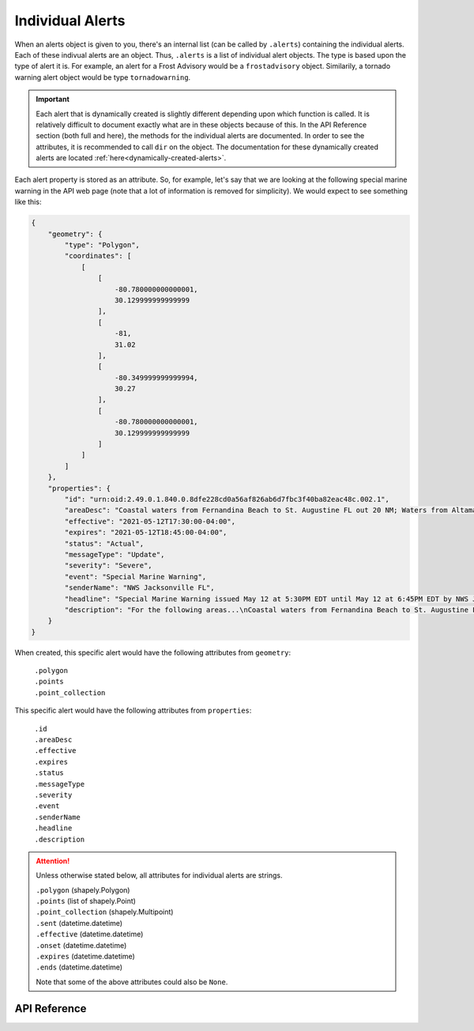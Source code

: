 Individual Alerts
=================

When an alerts object is given to you, there's an internal list (can be called by ``.alerts``) containing the individual alerts. Each of these indivual alerts are an object. Thus, ``.alerts`` is a list of individual alert objects. The type is based upon the type of alert it is. For example, an alert for a Frost Advisory would be a ``frostadvisory`` object. Similarily, a tornado warning alert object would be type ``tornadowarning``.

.. important:: Each alert that is dynamically created is slightly different depending upon which function is called. It is relatively difficult to document exactly what are in these objects because of this. In the API Reference section (both full and here), the methods for the individual alerts are documented. In order to see the attributes, it is recommended to call ``dir`` on the object. The documentation for these dynamically created alerts are located :ref:`here<dynamically-created-alerts>`.

Each alert property is stored as an attribute. So, for example, let's say that we are looking at the following special marine warning in the API web page (note that a lot of information is removed for simplicity). We would expect to see something like this:

.. code-block::

	{
	    "geometry": {
                "type": "Polygon",
                "coordinates": [
                    [
                        [
                            -80.780000000000001,
                            30.129999999999999
                        ],
                        [
                            -81,
                            31.02
                        ],
                        [
                            -80.349999999999994,
                            30.27
                        ],
                        [
                            -80.780000000000001,
                            30.129999999999999
                        ]
                    ]
                ]
            },
	    "properties": {
	        "id": "urn:oid:2.49.0.1.840.0.8dfe228cd0a56af826ab6d7fbc3f40ba82eac48c.002.1",
	        "areaDesc": "Coastal waters from Fernandina Beach to St. Augustine FL out 20 NM; Waters from Altamaha Sound GA to Fernandina Beach FL from 20 to 60 NM; Waters from Fernandina Beach to St. Augustine FL from 20 to 60 NM",
	        "effective": "2021-05-12T17:30:00-04:00",
	        "expires": "2021-05-12T18:45:00-04:00",
	        "status": "Actual",
	        "messageType": "Update",
	        "severity": "Severe",
	        "event": "Special Marine Warning",
	        "senderName": "NWS Jacksonville FL",
	        "headline": "Special Marine Warning issued May 12 at 5:30PM EDT until May 12 at 6:45PM EDT by NWS Jacksonville FL",
	        "description": "For the following areas...\nCoastal waters from Fernandina Beach to St. Augustine FL out 20 NM...\nWaters from Altamaha Sound GA to Fernandina Beach FL from 20 to 60\nNM...\nWaters from Fernandina Beach to St. Augustine FL from 20 to 60 NM...\n\nAt 529 PM EDT, showers and thunderstorms were located along a\nline extending from 20 nm southeast of R2 Tower to 23 nm east of\nGuana River State Park, moving southeast at 30 knots.\n\nHAZARD...Wind gusts 34 knots or greater.\n\nSOURCE...Radar indicated.\n\nIMPACT...Small craft could be damaged in briefly higher winds and\nsuddenly higher waves.\n\nLocations impacted include...\nBuoy Hlha, Tournament Reef, Casablanca Reef and Anna Reef.",
	    }
	}

When created, this specific alert would have the following attributes from ``geometry``:

	| ``.polygon``
	| ``.points``
	| ``.point_collection``

This specific alert would have the following attributes from ``properties``:

	| ``.id`` 
	| ``.areaDesc``
	| ``.effective``
	| ``.expires``
	| ``.status``
	| ``.messageType``
	| ``.severity``
	| ``.event``
	| ``.senderName``
	| ``.headline``
	| ``.description``

.. attention:: Unless otherwise stated below, all attributes for individual alerts are strings.

	| ``.polygon`` (shapely.Polygon)
	| ``.points`` (list of shapely.Point)
	| ``.point_collection`` (shapely.Multipoint)
	| ``.sent`` (datetime.datetime)
	| ``.effective`` (datetime.datetime)
	| ``.onset`` (datetime.datetime)
	| ``.expires`` (datetime.datetime)
	| ``.ends`` (datetime.datetime)
	
	Note that some of the above attributes could also be ``None``.
	
API Reference
-------------
	
.. _dynamically-created-alerts:
.. py:class:: alerts.<Alert Event Name>

   A dynamically created alert, with ``<Alert Event Name>`` being the name of the alert.
   
   For example, if the event is a tornado warning, the name of the dynamically created alert would be ``alerts.tornadowarning``. Similarily, for a small craft advisory, it would be ``alerts.smallcraftadvisory``, and so forth.
   
	.. attention:: Each alert that is dynamically created is different depending upon which command is called. Documented below are the methods for each individual alert objects, but it is recommended to use call ``dir`` on the individual alert to see their attributes.
   
	.. py:method:: sent_before(other)
	
		Compares ``self.sent`` to determine if this alert was sent before other.
	
		:param other: A different alerts.<Alert Event Name> object.
		:type other: alerts.<Alert Event Name>
		:rtype: bool - ``True`` if this alert was sent before other. ``False`` otherwise.
   
	.. py:method:: sent_after(other)

		Compares ``self.sent`` to determine if this alert was sent after other.
	
		:param other: A different alerts.<Alert Event Name> object.
		:type other: alerts.<Alert Event Name>
		:rtype: bool - ``True`` if this alert was sent after other. ``False`` otherwise.
	
	.. py:method:: effective_before(other)
	
		Compares ``self.effective`` to determine if this alert is effective before other.
	
		:param other: A different alerts.<Alert Event Name> object.
		:type other: alerts.<Alert Event Name>
		:rtype: bool - ``True`` if this alert is effective before other. ``False`` otherwise.
   
	.. py:method:: effective_after(other)

		Compares ``self.effective`` to determine if this alert is effective after other.
	
		:param other: A different alerts.<Alert Event Name> object.
		:type other: alerts.<Alert Event Name>
		:rtype: bool - ``True`` if this alert is effective after other. ``False`` otherwise.

	.. py:method:: onset_before(other)
	
		Compares ``self.onset`` to determine if this alert was onset before other.
	
		:param other: A different alerts.<Alert Event Name> object.
		:type other: alerts.<Alert Event Name>
		:rtype: bool - ``True`` if this alert was onset before other. ``False`` otherwise.
   
	.. py:method:: onset_after(other)

		Compares ``self.onset`` to determine if this alert was onset after other.
	
		:param other: A different alerts.<Alert Event Name> object.
		:type other: alerts.<Alert Event Name>
		:rtype: bool - ``True`` if this alert was onset after other. ``False`` otherwise.
	
	.. py:method:: expires_before(other)
	
		Compares ``self.expires`` to determine if this alert will expire before other.
	
		:param other: A different alerts.<Alert Event Name> object.
		:type other: alerts.<Alert Event Name>
		:rtype: bool - ``True`` if this alert will expire before other. ``False`` otherwise.
   
	.. py:method:: expires_after(other)

		Compares ``self.expires`` to determine if this alert will expire after other.
	
		:param other: A different alerts.<Alert Event Name> object.
		:type other: alerts.<Alert Event Name>
		:rtype: bool - ``True`` if this alert will expire after other. ``False`` otherwise.
   